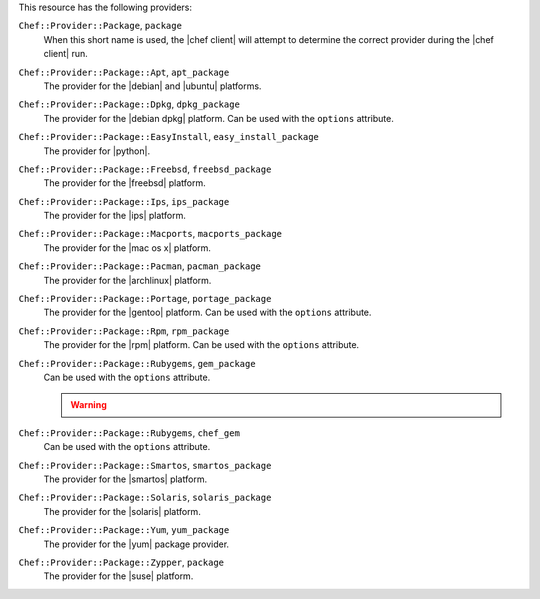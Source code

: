 .. The contents of this file may be included in multiple topics (using the includes directive).
.. The contents of this file should be modified in a way that preserves its ability to appear in multiple topics.

This resource has the following providers:

``Chef::Provider::Package``, ``package``
   When this short name is used, the |chef client| will attempt to determine the correct provider during the |chef client| run.

``Chef::Provider::Package::Apt``, ``apt_package``
   The provider for the |debian| and |ubuntu| platforms.

``Chef::Provider::Package::Dpkg``, ``dpkg_package``
   The provider for the |debian dpkg| platform. Can be used with the ``options`` attribute.

``Chef::Provider::Package::EasyInstall``, ``easy_install_package``
   The provider for |python|.

``Chef::Provider::Package::Freebsd``, ``freebsd_package``
   The provider for the |freebsd| platform.

``Chef::Provider::Package::Ips``, ``ips_package``
   The provider for the |ips| platform.

``Chef::Provider::Package::Macports``, ``macports_package``
   The provider for the |mac os x| platform.

``Chef::Provider::Package::Pacman``, ``pacman_package``
   The provider for the |archlinux| platform.

``Chef::Provider::Package::Portage``, ``portage_package``
   The provider for the |gentoo| platform. Can be used with the ``options`` attribute.

``Chef::Provider::Package::Rpm``, ``rpm_package``
   The provider for the |rpm| platform. Can be used with the ``options`` attribute.

``Chef::Provider::Package::Rubygems``, ``gem_package``
   Can be used with the ``options`` attribute.

   .. warning:: .. include:: ../../includes_notes/includes_notes_resource_gem_package.rst

``Chef::Provider::Package::Rubygems``, ``chef_gem``
   Can be used with the ``options`` attribute.

``Chef::Provider::Package::Smartos``, ``smartos_package``
   The provider for the |smartos| platform.

``Chef::Provider::Package::Solaris``, ``solaris_package``
   The provider for the |solaris| platform.

``Chef::Provider::Package::Yum``, ``yum_package``
   The provider for the |yum| package provider.

``Chef::Provider::Package::Zypper``, ``package``
   The provider for the |suse| platform.
